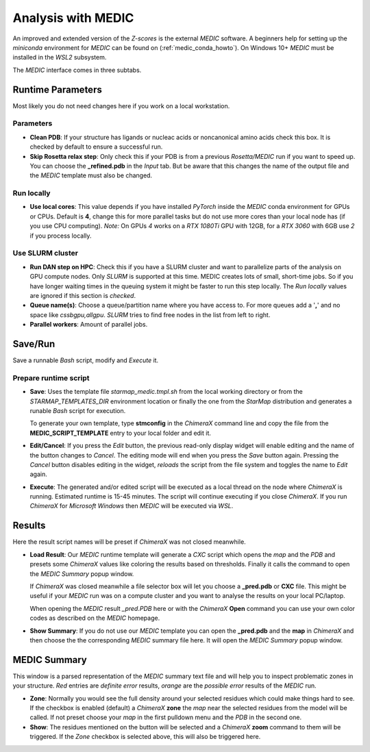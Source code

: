 
.. _analysis_medic_tab:

.. index:: MEDIC

Analysis with MEDIC
===================

An improved and extended version of the *Z-scores* is the external *MEDIC* software.
A beginners help for setting up the *miniconda* environment for *MEDIC* can be found on (:ref:`medic_conda_howto`).
On Windows 10+ *MEDIC* must be installed in the *WSL2* subsystem.

The *MEDIC* interface comes in three subtabs.

Runtime Parameters
------------------

Most likely you do not need changes here if you work on a local workstation.

.. image:: _images/analysis_medic_params_subtab.png


Parameters
^^^^^^^^^^

* **Clean PDB**:
  If your structure has ligands or nucleac acids or noncanonical amino acids check this box.
  It is checked by default to ensure a successful run.

* **Skip Rosetta relax step**:
  Only check this if your PDB is from a previous *Rosetta/MEDIC* run if you want to speed up.
  You can choose the **_refined.pdb** in the *Input* tab.
  But be aware that this changes the name of the output file and the *MEDIC* template must also be changed.


Run locally
^^^^^^^^^^^

* **Use local cores**:
  This value depends if you have installed *PyTorch* inside the *MEDIC* conda environment for GPUs or CPUs.
  Default is **4**, change this for more parallel tasks but do not use more cores than your local node has (if you use CPU computing).
  *Note:* On GPUs *4* works on a *RTX 1080Ti* GPU with 12GB, for a *RTX 3060* with 6GB use *2* if you process locally.


Use SLURM cluster
^^^^^^^^^^^^^^^^^

* **Run DAN step on HPC**:
  Check this if you have a SLURM cluster and want to parallelize parts of the analysis on GPU compute nodes.
  Only *SLURM* is supported at this time. MEDIC creates lots of small, short-time jobs. So if you have longer
  waiting times in the queuing system it might be faster to run this step locally.
  The *Run locally* values are ignored if this section is *checked*. 

* **Queue name(s)**:
  Choose a queue/partition name where you have access to. For more queues add a '**,**' and no space like *cssbgpu,allgpu*.
  *SLURM* tries to find free nodes in the list from left to right.

* **Parallel workers**:
  Amount of parallel jobs.


Save/Run
--------

Save a runnable *Bash* script, modify and *Execute* it.

.. image:: _images/analysis_medic_run_subtab.png


Prepare runtime script
^^^^^^^^^^^^^^^^^^^^^^

* **Save**:
  Uses the template file *starmap_medic.tmpl.sh* from the local working directory or from the *STARMAP_TEMPLATES_DIR* 
  environment location or finally the one from the *StarMap* distribution and generates a runable *Bash* script for execution.
  
  To generate your own template, type **stmconfig** in the *ChimeraX* command line and copy the file from the
  **MEDIC_SCRIPT_TEMPLATE** entry to your local folder and edit it.

* **Edit/Cancel**:
  If you press the *Edit* button, the previous read-only display widget will enable editing and the name of the button changes to *Cancel*.
  The editing mode will end when you press the *Save* button again.
  Pressing the *Cancel* button disables editing in the widget, *reloads* the script from the file system and toggles the name to *Edit* again.

* **Execute**:
  The generated and/or edited script will be executed as a local thread on the node where *ChimeraX* is running.
  Estimated runtime is 15-45 minutes.
  The script will continue executing if you close *ChimeraX*.
  If you run *ChimeraX* for *Microsoft Windows* then *MEDIC* will be executed via *WSL*.


Results
-------

Here the result script names will be preset if *ChimeraX* was not closed meanwhile.

.. image:: _images/analysis_medic_results_subtab.png


* **Load Result**:
  Our *MEDIC* runtime template will generate a *CXC* script which opens the *map* and the *PDB* and presets some *ChimeraX* values
  like coloring the results based on thresholds. Finally it calls the command to open the *MEDIC Summary* popup window.

  If *ChimeraX* was closed meanwhile a file selector box will let you choose a **_pred.pdb** or **CXC** file.
  This might be useful if your *MEDIC* run was on a compute cluster and you want to analyse the results on your local PC/laptop.
  
  When opening the *MEDIC* result *_pred.PDB* here or with the *ChimeraX* **Open** command
  you can use your own color codes as described on the *MEDIC* homepage. 
  
* **Show Summary**:
  If you do not use our *MEDIC* template you can open the **_pred.pdb** and the **map** in *ChimeraX* and then choose the
  the corresponding *MEDIC* summary file here. It will open the *MEDIC Summary* popup window.


MEDIC Summary
-------------

This window is a parsed representation of the *MEDIC* summary text file and will help you to inspect problematic zones in your structure.
*Red* entries are *definite error* results, *orange* are the *possible error* results of the  *MEDIC* run.

.. image:: _images/analysis_medic_summary_window.png

* **Zone**:
  Normally you would see the full density  around your selected residues which could make things hard to see.
  If the checkbox is enabled (default) a *ChimeraX* **zone** the *map* near the selected residues from the model will be called.
  If not preset choose your *map* in the first pulldown menu and the *PDB* in the second one.

* **Show**:
  The residues mentioned on the button will be selected and a *ChimeraX* **zoom** command to them will be triggered.
  If the *Zone* checkbox is selected above, this will also be triggered here.
